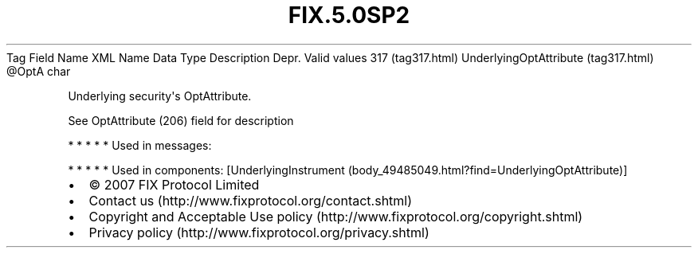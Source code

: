 .TH FIX.5.0SP2 "" "" "Tag #317"
Tag
Field Name
XML Name
Data Type
Description
Depr.
Valid values
317 (tag317.html)
UnderlyingOptAttribute (tag317.html)
\@OptA
char
.PP
Underlying security\[aq]s OptAttribute.
.PP
See OptAttribute (206) field for description
.PP
   *   *   *   *   *
Used in messages:
.PP
   *   *   *   *   *
Used in components:
[UnderlyingInstrument (body_49485049.html?find=UnderlyingOptAttribute)]

.PD 0
.P
.PD

.PP
.PP
.IP \[bu] 2
© 2007 FIX Protocol Limited
.IP \[bu] 2
Contact us (http://www.fixprotocol.org/contact.shtml)
.IP \[bu] 2
Copyright and Acceptable Use policy (http://www.fixprotocol.org/copyright.shtml)
.IP \[bu] 2
Privacy policy (http://www.fixprotocol.org/privacy.shtml)
